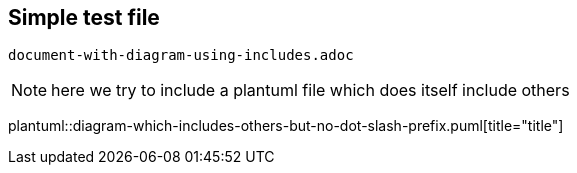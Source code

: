 == Simple test file

`document-with-diagram-using-includes.adoc`

[NOTE]
====
here we try to include a plantuml file which does itself include others
====


plantuml::diagram-which-includes-others-but-no-dot-slash-prefix.puml[title="title"]
